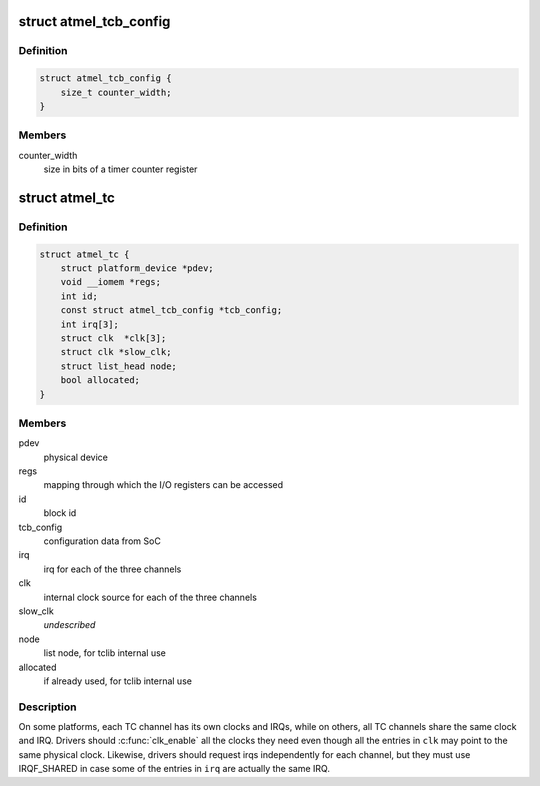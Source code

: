 .. -*- coding: utf-8; mode: rst -*-
.. src-file: include/linux/atmel_tc.h

.. _`atmel_tcb_config`:

struct atmel_tcb_config
=======================

.. c:type:: struct atmel_tcb_config

    SoC data for a Timer/Counter Block

.. _`atmel_tcb_config.definition`:

Definition
----------

.. code-block:: c

    struct atmel_tcb_config {
        size_t counter_width;
    }

.. _`atmel_tcb_config.members`:

Members
-------

counter_width
    size in bits of a timer counter register

.. _`atmel_tc`:

struct atmel_tc
===============

.. c:type:: struct atmel_tc

    information about a Timer/Counter Block

.. _`atmel_tc.definition`:

Definition
----------

.. code-block:: c

    struct atmel_tc {
        struct platform_device *pdev;
        void __iomem *regs;
        int id;
        const struct atmel_tcb_config *tcb_config;
        int irq[3];
        struct clk  *clk[3];
        struct clk *slow_clk;
        struct list_head node;
        bool allocated;
    }

.. _`atmel_tc.members`:

Members
-------

pdev
    physical device

regs
    mapping through which the I/O registers can be accessed

id
    block id

tcb_config
    configuration data from SoC

irq
    irq for each of the three channels

clk
    internal clock source for each of the three channels

slow_clk
    *undescribed*

node
    list node, for tclib internal use

allocated
    if already used, for tclib internal use

.. _`atmel_tc.description`:

Description
-----------

On some platforms, each TC channel has its own clocks and IRQs,
while on others, all TC channels share the same clock and IRQ.
Drivers should \ :c:func:`clk_enable`\  all the clocks they need even though
all the entries in \ ``clk``\  may point to the same physical clock.
Likewise, drivers should request irqs independently for each
channel, but they must use IRQF_SHARED in case some of the entries
in \ ``irq``\  are actually the same IRQ.

.. This file was automatic generated / don't edit.

